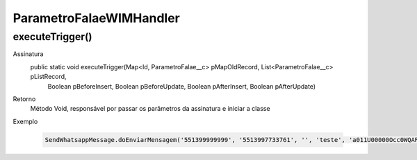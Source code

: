 #################
ParametroFalaeWIMHandler
#################


executeTrigger()
---------------

Assinatura
    public static void executeTrigger(Map<Id, ParametroFalae__c> pMapOldRecord, List<ParametroFalae__c> pListRecord, 
                                        Boolean pBeforeInsert, Boolean pBeforeUpdate, Boolean pAfterInsert, Boolean pAfterUpdate) 
Retorno
    Método Void, responsável por passar os parâmetros da assinatura e iniciar a classe
Exemplo

   .. code-block:: apex

      SendWhatsappMessage.doEnviarMensagem('551399999999', '5513997733761', '', 'teste', 'a011U00000Occ0WQAR');      
      
   
